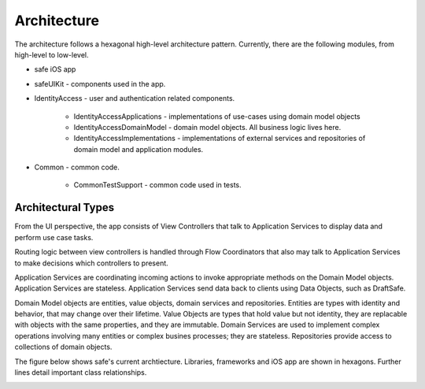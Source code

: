 ============
Architecture
============

The architecture follows a hexagonal high-level architecture pattern. Currently, there are the following modules, from high-level to low-level.

* safe iOS app
* safeUIKit - components used in the app.
* IdentityAccess - user and authentication related components.

    - IdentityAccessApplications - implementations of use-cases using domain model objects
    - IdentityAccessDomainModel - domain model objects. All business logic lives here.
    - IdentityAccessImplementations - implementations of external services and repositories of domain model and application modules.

* Common - common code.

    - CommonTestSupport - common code used in tests.

Architectural Types
-------------------

From the UI perspective, the app consists of View Controllers that talk to Application Services to display data and perform use case tasks. 

Routing logic between view controllers is handled through Flow Coordinators that also may talk to Application Services to make decisions which controllers to present.

Application Services are coordinating incoming actions to invoke appropriate methods on the Domain Model objects. 
Application Services are stateless. 
Application Services send data back to clients using Data Objects, such as DraftSafe.

Domain Model objects are entities, value objects, domain services and repositories. Entities are types with identity and behavior, that may change over their lifetime.
Value Objects are types that hold value but not identity, they are replacable with objects with the same properties, and they are immutable.
Domain Services are used to implement complex operations involving many entities or complex busines processes; they are stateless.
Repositories provide access to collections of domain objects.

The figure below shows safe's current archtiecture. Libraries, frameworks and iOS app are shown in hexagons. Further lines detail important class relationships.

.. image:: png/Current Architecture.png
   :width: 800
